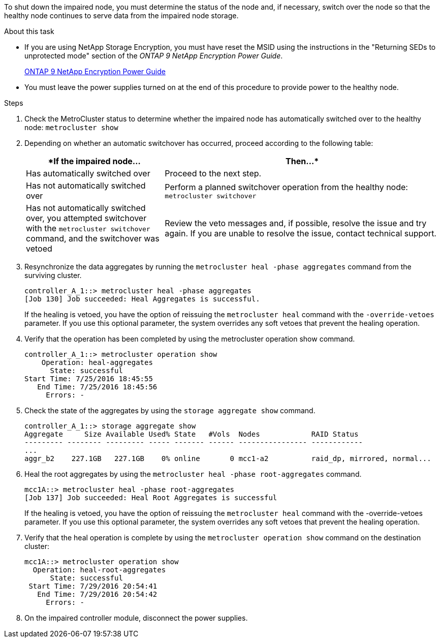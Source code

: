 To shut down the impaired node, you must determine the status of the node and, if necessary, switch over the node so that the healthy node continues to serve data from the impaired node storage.

.About this task
* If you are using NetApp Storage Encryption, you must have reset the MSID using the instructions in the "Returning SEDs to unprotected mode" section of the _ONTAP 9 NetApp Encryption Power Guide_.
+
https://docs.netapp.com/ontap-9/topic/com.netapp.doc.pow-nve/home.html[ONTAP 9 NetApp Encryption Power Guide]

* You must leave the power supplies turned on at the end of this procedure to provide power to the healthy node.

.Steps
. Check the MetroCluster status to determine whether the impaired node has automatically switched over to the healthy node: `metrocluster show`
. Depending on whether an automatic switchover has occurred, proceed according to the following table:
+
[options="header" cols="1,2"]
|===
| *If the impaired node...| Then...*
a|
Has automatically switched over
a|
Proceed to the next step.
a|
Has not automatically switched over
a|
Perform a planned switchover operation from the healthy node: `metrocluster switchover`
a|
Has not automatically switched over, you attempted switchover with the `metrocluster switchover` command, and the switchover was vetoed
a|
Review the veto messages and, if possible, resolve the issue and try again. If you are unable to resolve the issue, contact technical support.
|===

. Resynchronize the data aggregates by running the `metrocluster heal -phase aggregates` command from the surviving cluster.
+
----
controller_A_1::> metrocluster heal -phase aggregates
[Job 130] Job succeeded: Heal Aggregates is successful.
----
+
If the healing is vetoed, you have the option of reissuing the `metrocluster heal` command with the `-override-vetoes` parameter. If you use this optional parameter, the system overrides any soft vetoes that prevent the healing operation.

. Verify that the operation has been completed by using the metrocluster operation show command.
+
----
controller_A_1::> metrocluster operation show
    Operation: heal-aggregates
      State: successful
Start Time: 7/25/2016 18:45:55
   End Time: 7/25/2016 18:45:56
     Errors: -
----

. Check the state of the aggregates by using the `storage aggregate show` command.
+
----
controller_A_1::> storage aggregate show
Aggregate     Size Available Used% State   #Vols  Nodes            RAID Status
--------- -------- --------- ----- ------- ------ ---------------- ------------
...
aggr_b2    227.1GB   227.1GB    0% online       0 mcc1-a2          raid_dp, mirrored, normal...
----

. Heal the root aggregates by using the `metrocluster heal -phase root-aggregates` command.
+
----
mcc1A::> metrocluster heal -phase root-aggregates
[Job 137] Job succeeded: Heal Root Aggregates is successful
----
+
If the healing is vetoed, you have the option of reissuing the `metrocluster heal` command with the -override-vetoes parameter. If you use this optional parameter, the system overrides any soft vetoes that prevent the healing operation.

. Verify that the heal operation is complete by using the `metrocluster operation show` command on the destination cluster:
+
----

mcc1A::> metrocluster operation show
  Operation: heal-root-aggregates
      State: successful
 Start Time: 7/29/2016 20:54:41
   End Time: 7/29/2016 20:54:42
     Errors: -
----

. On the impaired controller module, disconnect the power supplies.
